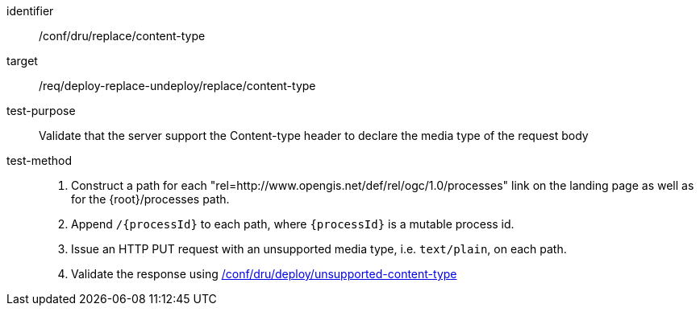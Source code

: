 [[ats_dru_replace_content-type]]

[abstract_test]
====
[%metadata]
identifier:: /conf/dru/replace/content-type
target:: /req/deploy-replace-undeploy/replace/content-type
test-purpose:: Validate that the server support the Content-type header to declare the media type of the request body
test-method::
+
--
1. Construct a path for each "rel=http://www.opengis.net/def/rel/ogc/1.0/processes" link on the landing page as well as for the {root}/processes path.

2. Append `/{processId}` to each path, where `{processId}` is a mutable process id.

3. Issue an HTTP PUT request with an unsupported media type, i.e. `text/plain`, on each path.

4. Validate the response using <<ats_dru_deploy_unsupported-content-type,/conf/dru/deploy/unsupported-content-type>>
--
====

